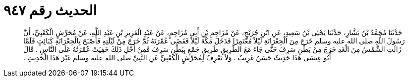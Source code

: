 
= الحديث رقم ٩٤٧

[quote.hadith]
حَدَّثَنَا مُحَمَّدُ بْنُ بَشَّارٍ، حَدَّثَنَا يَحْيَى بْنُ سَعِيدٍ، عَنِ ابْنِ جُرَيْجٍ، عَنْ مُزَاحِمِ بْنِ أَبِي مُزَاحِمٍ، عَنْ عَبْدِ الْعَزِيزِ بْنِ عَبْدِ اللَّهِ، عَنْ مُحَرِّشٍ الْكَعْبِيِّ، أَنَّ رَسُولَ اللَّهِ صلى الله عليه وسلم خَرَجَ مِنَ الْجِعْرَانَةِ لَيْلاً مُعْتَمِرًا فَدَخَلَ مَكَّةَ لَيْلاً فَقَضَى عُمْرَتَهُ ثُمَّ خَرَجَ مِنْ لَيْلَتِهِ فَأَصْبَحَ بِالْجِعْرَانَةِ كَبَائِتٍ فَلَمَّا زَالَتِ الشَّمْسُ مِنَ الْغَدِ خَرَجَ مِنْ بَطْنِ سَرِفَ حَتَّى جَاءَ مَعَ الطَّرِيقِ طَرِيقِ جَمْعٍ بِبَطْنِ سَرِفَ فَمِنْ أَجْلِ ذَلِكَ خَفِيَتْ عُمْرَتُهُ عَلَى النَّاسِ ‏.‏ قَالَ أَبُو عِيسَى هَذَا حَدِيثٌ حَسَنٌ غَرِيبٌ ‏.‏ وَلاَ نَعْرِفُ لِمُحَرِّشٍ الْكَعْبِيِّ عَنِ النَّبِيِّ صلى الله عليه وسلم غَيْرَ هَذَا الْحَدِيثِ ‏.‏